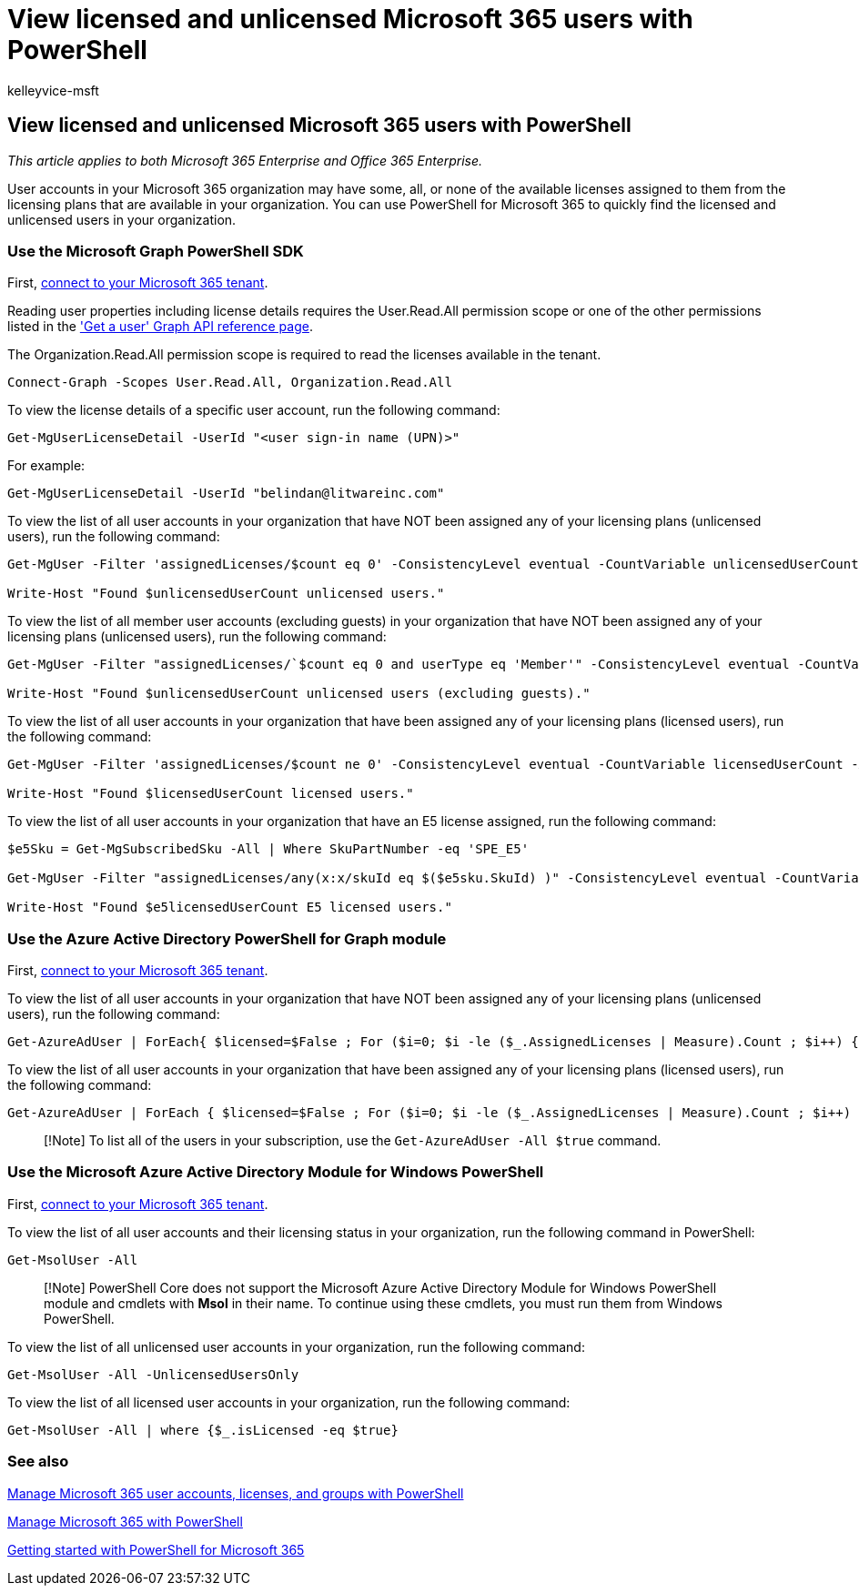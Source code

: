 = View licensed and unlicensed Microsoft 365 users with PowerShell
:audience: Admin
:author: kelleyvice-msft
:description: This article explains how to use PowerShell to view licensed and unlicensed Microsoft 365 user accounts.
:f1.keywords: ["CSH"]
:manager: scotv
:ms.assetid: e4ee53ed-ed36-4993-89f4-5bec11031435
:ms.author: kvice
:ms.collection: Ent_O365
:ms.custom: ["O365ITProTrain", "Ent_Office_Other", "PowerShell", "seo-marvel-apr2020"]
:ms.date: 07/21/2020
:ms.localizationpriority: medium
:ms.service: microsoft-365-enterprise
:ms.topic: article
:search.appverid: ["MET150"]

== View licensed and unlicensed Microsoft 365 users with PowerShell

_This article applies to both Microsoft 365 Enterprise and Office 365 Enterprise._

User accounts in your Microsoft 365 organization may have some, all, or none of the available licenses assigned to them from the licensing plans that are available in your organization.
You can use PowerShell for Microsoft 365 to quickly find the licensed and unlicensed users in your organization.

=== Use the Microsoft Graph PowerShell SDK

First, link:/graph/powershell/get-started#authentication[connect to your Microsoft 365 tenant].

Reading user properties including license details requires the User.Read.All permission scope or one of the other permissions listed in the link:/graph/api/user-get['Get a user' Graph API reference page].

The Organization.Read.All permission scope is required to read the licenses available in the tenant.

[,powershell]
----
Connect-Graph -Scopes User.Read.All, Organization.Read.All
----

To view the license details of a specific user account, run the following command:

[,powershell]
----
Get-MgUserLicenseDetail -UserId "<user sign-in name (UPN)>"
----

For example:

[,powershell]
----
Get-MgUserLicenseDetail -UserId "belindan@litwareinc.com"
----

To view the list of all user accounts in your organization that have NOT been assigned any of your licensing plans (unlicensed users), run the following command:

[,powershell]
----
Get-MgUser -Filter 'assignedLicenses/$count eq 0' -ConsistencyLevel eventual -CountVariable unlicensedUserCount -All

Write-Host "Found $unlicensedUserCount unlicensed users."
----

To view the list of all member user accounts (excluding guests) in your organization that have NOT been assigned any of your licensing plans (unlicensed users), run the following command:

[,powershell]
----
Get-MgUser -Filter "assignedLicenses/`$count eq 0 and userType eq 'Member'" -ConsistencyLevel eventual -CountVariable unlicensedUserCount -All

Write-Host "Found $unlicensedUserCount unlicensed users (excluding guests)."
----

To view the list of all user accounts in your organization that have been assigned any of your licensing plans (licensed users), run the following command:

[,powershell]
----
Get-MgUser -Filter 'assignedLicenses/$count ne 0' -ConsistencyLevel eventual -CountVariable licensedUserCount -All -Select UserPrincipalName,DisplayName,AssignedLicenses | Format-Table -Property UserPrincipalName,DisplayName,AssignedLicenses

Write-Host "Found $licensedUserCount licensed users."
----

To view the list of all user accounts in your organization that have an E5 license assigned, run the following command:

[,powershell]
----
$e5Sku = Get-MgSubscribedSku -All | Where SkuPartNumber -eq 'SPE_E5'

Get-MgUser -Filter "assignedLicenses/any(x:x/skuId eq $($e5sku.SkuId) )" -ConsistencyLevel eventual -CountVariable e5licensedUserCount -All

Write-Host "Found $e5licensedUserCount E5 licensed users."
----

=== Use the Azure Active Directory PowerShell for Graph module

First, link:connect-to-microsoft-365-powershell.md#connect-with-the-azure-active-directory-powershell-for-graph-module[connect to your Microsoft 365 tenant].

To view the list of all user accounts in your organization that have NOT been assigned any of your licensing plans (unlicensed users), run the following command:

[,powershell]
----
Get-AzureAdUser | ForEach{ $licensed=$False ; For ($i=0; $i -le ($_.AssignedLicenses | Measure).Count ; $i++) { If( [string]::IsNullOrEmpty(  $_.AssignedLicenses[$i].SkuId ) -ne $True) { $licensed=$true } } ; If( $licensed -eq $false) { Write-Host $_.UserPrincipalName} }
----

To view the list of all user accounts in your organization that have been assigned any of your licensing plans (licensed users), run the following command:

[,powershell]
----
Get-AzureAdUser | ForEach { $licensed=$False ; For ($i=0; $i -le ($_.AssignedLicenses | Measure).Count ; $i++) { If( [string]::IsNullOrEmpty(  $_.AssignedLicenses[$i].SkuId ) -ne $True) { $licensed=$true } } ; If( $licensed -eq $true) { Write-Host $_.UserPrincipalName} }
----

____
[!Note] To list all of the users in your subscription, use the `Get-AzureAdUser -All $true` command.
____

=== Use the Microsoft Azure Active Directory Module for Windows PowerShell

First, link:connect-to-microsoft-365-powershell.md#connect-with-the-microsoft-azure-active-directory-module-for-windows-powershell[connect to your Microsoft 365 tenant].

To view the list of all user accounts and their licensing status in your organization, run the following command in PowerShell:

[,powershell]
----
Get-MsolUser -All
----

____
[!Note] PowerShell Core does not support the Microsoft Azure Active Directory Module for Windows PowerShell module and cmdlets with *Msol* in their name.
To continue using these cmdlets, you must run them from Windows PowerShell.
____

To view the list of all unlicensed user accounts in your organization, run the following command:

[,powershell]
----
Get-MsolUser -All -UnlicensedUsersOnly
----

To view the list of all licensed user accounts in your organization, run the following command:

[,powershell]
----
Get-MsolUser -All | where {$_.isLicensed -eq $true}
----

=== See also

xref:manage-user-accounts-and-licenses-with-microsoft-365-powershell.adoc[Manage Microsoft 365 user accounts, licenses, and groups with PowerShell]

xref:manage-microsoft-365-with-microsoft-365-powershell.adoc[Manage Microsoft 365 with PowerShell]

xref:getting-started-with-microsoft-365-powershell.adoc[Getting started with PowerShell for Microsoft 365]
